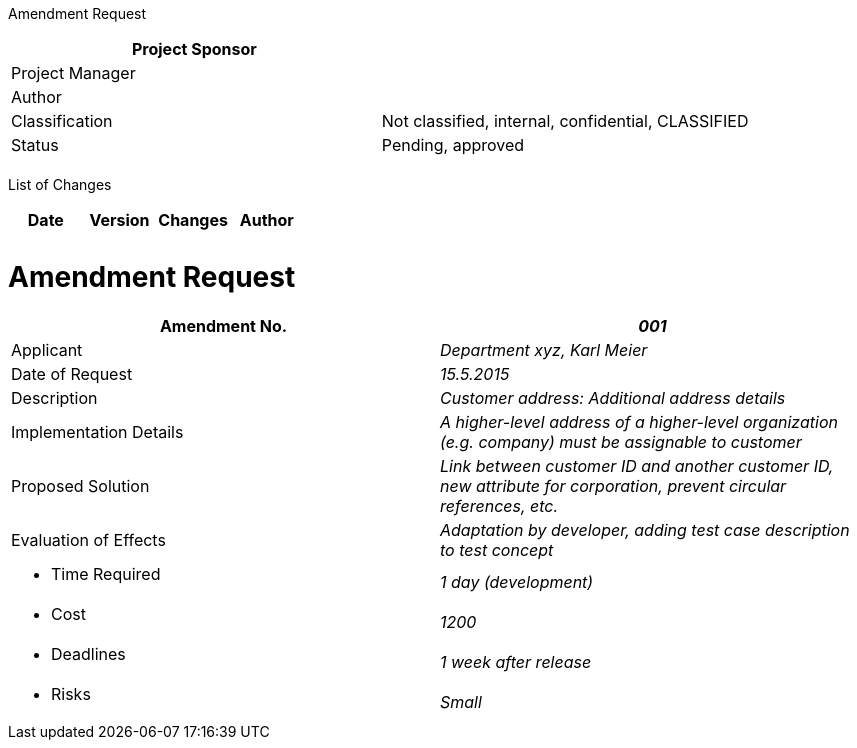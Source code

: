 Amendment Request

[cols=",",options="header",]
|==================================================================
|Project Sponsor |
|Project Manager |
|Author |
|Classification |Not classified, internal, confidential, CLASSIFIED
|Status |Pending, approved
| |
|==================================================================

List of Changes

[cols=",,,",options="header",]
|==============================
|Date |Version |Changes |Author
| | | |
| | | |
|==============================

[[amendment-request]]
= Amendment Request

[cols=",",options="header",]
|=======================================================================================================================================
|Amendment No. |_001_
|Applicant |_Department xyz, Karl Meier_
|Date of Request |_15.5.2015_
|Description |_Customer address: Additional address details_
|Implementation Details |_A higher-level address of a higher-level organization (e.g. company) must be assignable to customer_
|Proposed Solution |_Link between customer ID and another customer ID, new attribute for corporation, prevent circular references, etc._
|Evaluation of Effects |_Adaptation by developer, adding test case description to test concept_
a|
* Time Required

 |_1 day (development)_
a|
* Cost

 |_1200_
a|
* Deadlines

 |_1 week after release_
a|
* Risks

 |_Small_
|=======================================================================================================================================
